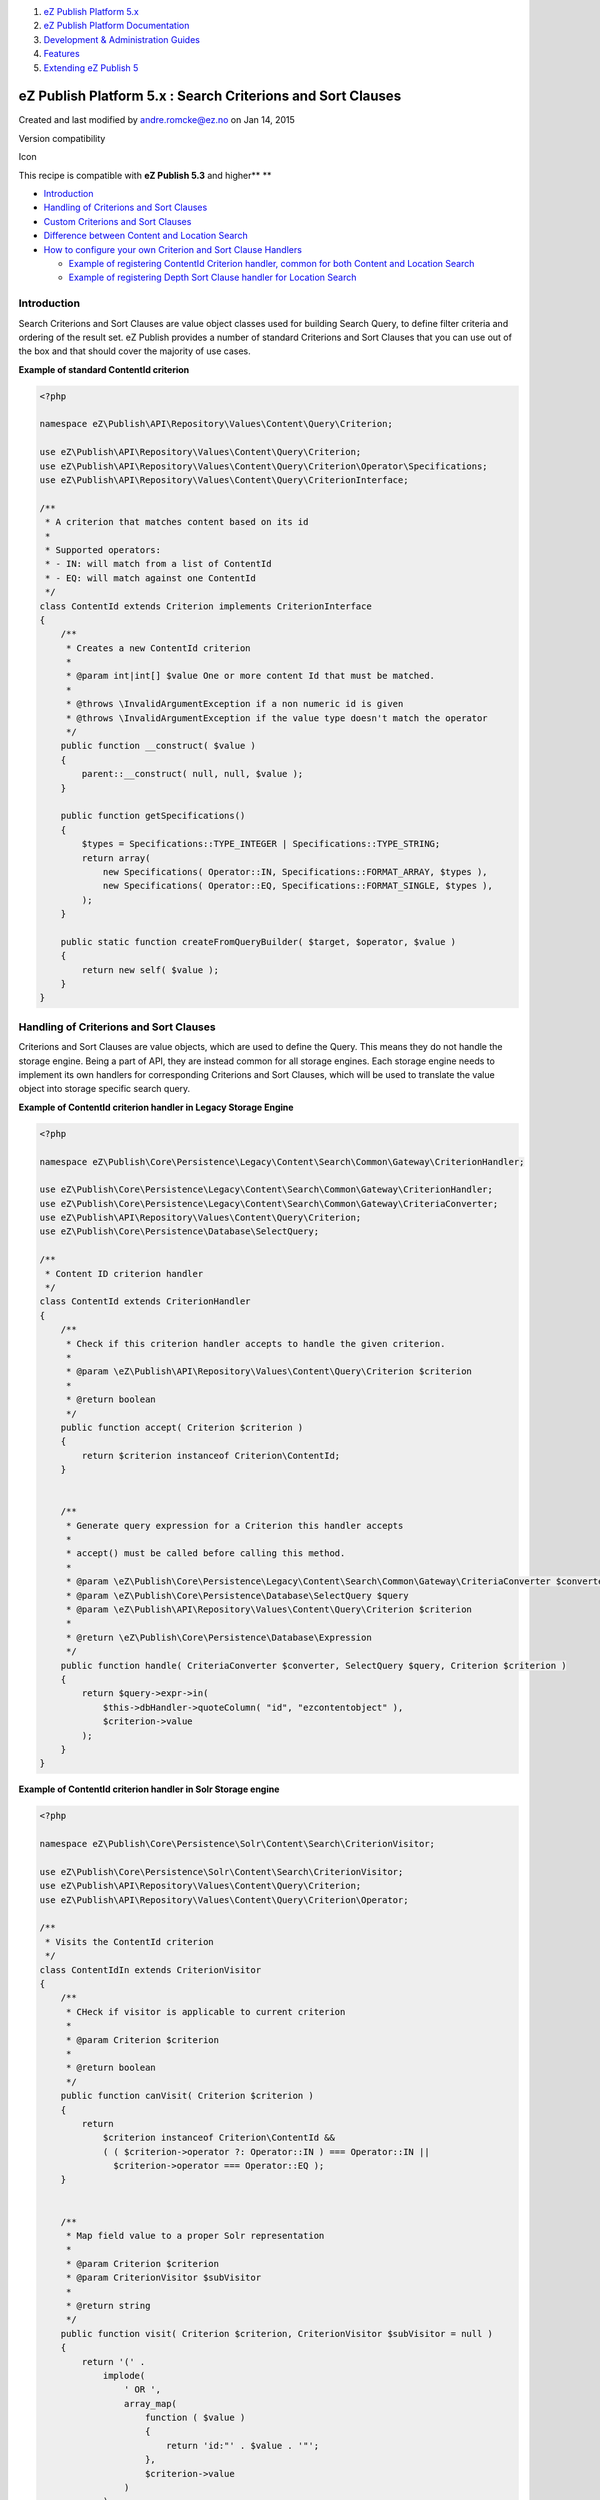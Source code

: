#. `eZ Publish Platform 5.x <index.html>`__
#. `eZ Publish Platform
   Documentation <eZ-Publish-Platform-Documentation_1114149.html>`__
#. `Development & Administration Guides <6291674.html>`__
#. `Features <Features_12781009.html>`__
#. `Extending eZ Publish 5 <Extending-eZ-Publish-5_1736733.html>`__

eZ Publish Platform 5.x : Search Criterions and Sort Clauses
============================================================

Created and last modified by andre.romcke@ez.no on Jan 14, 2015

Version compatibility

Icon

This recipe is compatible with **eZ Publish 5.3** and higher\ **
**

-  `Introduction <#SearchCriterionsandSortClauses-Introduction>`__
-  `Handling of Criterions and Sort
   Clauses <#SearchCriterionsandSortClauses-HandlingofCriterionsandSortClauses>`__
-  `Custom Criterions and Sort
   Clauses <#SearchCriterionsandSortClauses-CustomCriterionsandSortClauses>`__
-  `Difference between Content and Location
   Search <#SearchCriterionsandSortClauses-DifferencebetweenContentandLocationSearch>`__
-  `How to configure your own Criterion and Sort Clause
   Handlers <#SearchCriterionsandSortClauses-HowtoconfigureyourownCriterionandSortClauseHandlers>`__

   -  `Example of registering ContentId Criterion handler, common for
      both Content and Location
      Search <#SearchCriterionsandSortClauses-ExampleofregisteringContentIdCriterionhandler,commonforbothContentandLocationSearch>`__
   -  `Example of registering Depth Sort Clause handler for Location
      Search <#SearchCriterionsandSortClauses-ExampleofregisteringDepthSortClausehandlerforLocationSearch>`__

Introduction
------------

Search Criterions and Sort Clauses are value object classes used for
building Search Query, to define filter criteria and ordering of the
result set. eZ Publish provides a number of standard Criterions and Sort
Clauses that you can use out of the box and that should cover the
majority of use cases.

**Example of standard ContentId criterion**

.. code:: theme:

    <?php

    namespace eZ\Publish\API\Repository\Values\Content\Query\Criterion;

    use eZ\Publish\API\Repository\Values\Content\Query\Criterion;
    use eZ\Publish\API\Repository\Values\Content\Query\Criterion\Operator\Specifications;
    use eZ\Publish\API\Repository\Values\Content\Query\CriterionInterface;

    /**
     * A criterion that matches content based on its id
     *
     * Supported operators:
     * - IN: will match from a list of ContentId
     * - EQ: will match against one ContentId
     */
    class ContentId extends Criterion implements CriterionInterface
    {
        /**
         * Creates a new ContentId criterion
         *
         * @param int|int[] $value One or more content Id that must be matched.
         *
         * @throws \InvalidArgumentException if a non numeric id is given
         * @throws \InvalidArgumentException if the value type doesn't match the operator
         */
        public function __construct( $value )
        {
            parent::__construct( null, null, $value );
        }

        public function getSpecifications()
        {
            $types = Specifications::TYPE_INTEGER | Specifications::TYPE_STRING;
            return array(
                new Specifications( Operator::IN, Specifications::FORMAT_ARRAY, $types ),
                new Specifications( Operator::EQ, Specifications::FORMAT_SINGLE, $types ),
            );
        }

        public static function createFromQueryBuilder( $target, $operator, $value )
        {
            return new self( $value );
        }
    }

Handling of Criterions and Sort Clauses
---------------------------------------

Criterions and Sort Clauses are value objects, which are used to define
the Query. This means they do not handle the storage engine. Being a
part of API, they are instead common for all storage engines. Each
storage engine needs to implement its own handlers for corresponding
Criterions and Sort Clauses, which will be used to translate the value
object into storage specific search query.

**Example of ContentId criterion handler in Legacy Storage Engine**

.. code:: theme:

    <?php

    namespace eZ\Publish\Core\Persistence\Legacy\Content\Search\Common\Gateway\CriterionHandler;

    use eZ\Publish\Core\Persistence\Legacy\Content\Search\Common\Gateway\CriterionHandler;
    use eZ\Publish\Core\Persistence\Legacy\Content\Search\Common\Gateway\CriteriaConverter;
    use eZ\Publish\API\Repository\Values\Content\Query\Criterion;
    use eZ\Publish\Core\Persistence\Database\SelectQuery;

    /**
     * Content ID criterion handler
     */
    class ContentId extends CriterionHandler
    {
        /**
         * Check if this criterion handler accepts to handle the given criterion.
         *
         * @param \eZ\Publish\API\Repository\Values\Content\Query\Criterion $criterion
         *
         * @return boolean
         */
        public function accept( Criterion $criterion )
        {
            return $criterion instanceof Criterion\ContentId;
        }


        /**
         * Generate query expression for a Criterion this handler accepts
         *
         * accept() must be called before calling this method.
         *
         * @param \eZ\Publish\Core\Persistence\Legacy\Content\Search\Common\Gateway\CriteriaConverter $converter
         * @param \eZ\Publish\Core\Persistence\Database\SelectQuery $query
         * @param \eZ\Publish\API\Repository\Values\Content\Query\Criterion $criterion
         *
         * @return \eZ\Publish\Core\Persistence\Database\Expression
         */
        public function handle( CriteriaConverter $converter, SelectQuery $query, Criterion $criterion )
        {
            return $query->expr->in(
                $this->dbHandler->quoteColumn( "id", "ezcontentobject" ),
                $criterion->value
            );
        }
    }

**Example of ContentId criterion handler in Solr Storage engine**

.. code:: theme:

    <?php

    namespace eZ\Publish\Core\Persistence\Solr\Content\Search\CriterionVisitor;

    use eZ\Publish\Core\Persistence\Solr\Content\Search\CriterionVisitor;
    use eZ\Publish\API\Repository\Values\Content\Query\Criterion;
    use eZ\Publish\API\Repository\Values\Content\Query\Criterion\Operator;

    /**
     * Visits the ContentId criterion
     */
    class ContentIdIn extends CriterionVisitor
    {
        /**
         * CHeck if visitor is applicable to current criterion
         *
         * @param Criterion $criterion
         *
         * @return boolean
         */
        public function canVisit( Criterion $criterion )
        {
            return
                $criterion instanceof Criterion\ContentId &&
                ( ( $criterion->operator ?: Operator::IN ) === Operator::IN ||
                  $criterion->operator === Operator::EQ );
        }


        /**
         * Map field value to a proper Solr representation
         *
         * @param Criterion $criterion
         * @param CriterionVisitor $subVisitor
         *
         * @return string
         */
        public function visit( Criterion $criterion, CriterionVisitor $subVisitor = null )
        {
            return '(' .
                implode(
                    ' OR ',
                    array_map(
                        function ( $value )
                        {
                            return 'id:"' . $value . '"';
                        },
                        $criterion->value
                    )
                ) .
                ')';
        }
    }

Custom Criterions and Sort Clauses
----------------------------------

Sometimes you will find that standard Criterions and Sort Clauses
provided with eZ Publish are not sufficient for you needs. Most often
this will be the case if you have developed a custom FieldType using
external storage, which therefore can not be searched using standard
Field Criterion.

On use of Field Criterion/SortClause with large databases

Icon

Field Criterion/SortClause does not perform well by design when using
SQL database, so if you have a large database and want to use them you
either need to wait and use Solr/ElasticSearch support when official
later in 2015, or develop your own Custom Criterion / Sort Clause to
avoid use of attributes (Fields) database table, and instead uses a
custom simplified table which can handle the amount of data you have.

 

In this case you can implement a custom Criterion or Sort Clause,
together with the corresponding handlers for the storage engine you are
using.

Difference between Content and Location Search
----------------------------------------------

These are two basic types of searches, you can either search for
Locations or for Content. Each has dedicated methods in Search Service:

Type of search

Method in Search Service

Content

``findContent()``

Content

``findSingle()``

Location

``findLocations()``

All Criterions and Sort Clauses will be accepted with Location Search,
but not all of them can be used with Content Search. Reason for this is
that while one Location always has exactly one Content, one Content can
have multiple Locations. In this context some Criterions and Sort
Clauses would produce ambiguous queries and such will therefore not be
accepted by Content Search.

Content Search will explicitly refuse to accept Criterions and Sort
Clauses implementing these abstract classes:

-  ::

       eZ\Publish\API\Repository\Values\Content\Query\Criterion\Location

-  ::

       eZ\Publish\API\Repository\Values\Content\SortClause\Criterion\Location

How to configure your own Criterion and Sort Clause Handlers
------------------------------------------------------------

After you have implemented your Criterion / Sort Clause and its handler,
you will need to configure the handler for the service container using
dedicated service tags for each type of search. Doing so will
automatically register it and handle your Criterion / Search Clause when
it is given as a parameter to one of the Search Service methods.

Available tags for Criterion handlers in Legacy Storage Engine are:

-  ``ezpublish.persistence.legacy.search.gateway.criterion_handler.content``
-  ``ezpublish.persistence.legacy.search.gateway.criterion_handler.location``

Available tags for Sort Clause handlers in Legacy Storage Engine are:

-  ``ezpublish.persistence.legacy.search.gateway.sort_clause_handler.content``
-  ``ezpublish.persistence.legacy.search.gateway.sort_clause_handler.location``

Icon

You will find all the native handlers and the tags for the Legacy
Storage Engine available in the
eZ/Publish/Core/settings/storage\_engines/legacy/**search\_query\_handlers.yml**
file.

Example of registering ContentId Criterion handler, common for both Content and Location Search
~~~~~~~~~~~~~~~~~~~~~~~~~~~~~~~~~~~~~~~~~~~~~~~~~~~~~~~~~~~~~~~~~~~~~~~~~~~~~~~~~~~~~~~~~~~~~~~

**Registering Criterion handler**

.. code:: theme:

    services:
        ezpublish.persistence.legacy.search.gateway.criterion_handler.common.content_id:
            class: eZ\Publish\Core\Persistence\Legacy\Content\Search\Common\Gateway\CriterionHandler\ContentId
            arguments: [@ezpublish.api.storage_engine.legacy.dbhandler]
            tags:
              - {name: ezpublish.persistence.legacy.search.gateway.criterion_handler.content}
              - {name: ezpublish.persistence.legacy.search.gateway.criterion_handler.location}

Example of registering Depth Sort Clause handler for Location Search
~~~~~~~~~~~~~~~~~~~~~~~~~~~~~~~~~~~~~~~~~~~~~~~~~~~~~~~~~~~~~~~~~~~~

**Registering Sort Clause handler**

.. code:: theme:

    ezpublish.persistence.legacy.search.gateway.sort_clause_handler.location.depth:
        class: eZ\Publish\Core\Persistence\Legacy\Content\Search\Location\Gateway\SortClauseHandler\Location\Depth
        arguments: [@ezpublish.api.storage_engine.legacy.dbhandler]
        tags:
            - {name: ezpublish.persistence.legacy.search.gateway.sort_clause_handler.location}

See also

Icon

See also `Symfony documentation about Service
Container <http://symfony.com/doc/current/book/service_container.html#service-parameters>`__
for passing parameters

Document generated by Confluence on Mar 03, 2015 15:12
